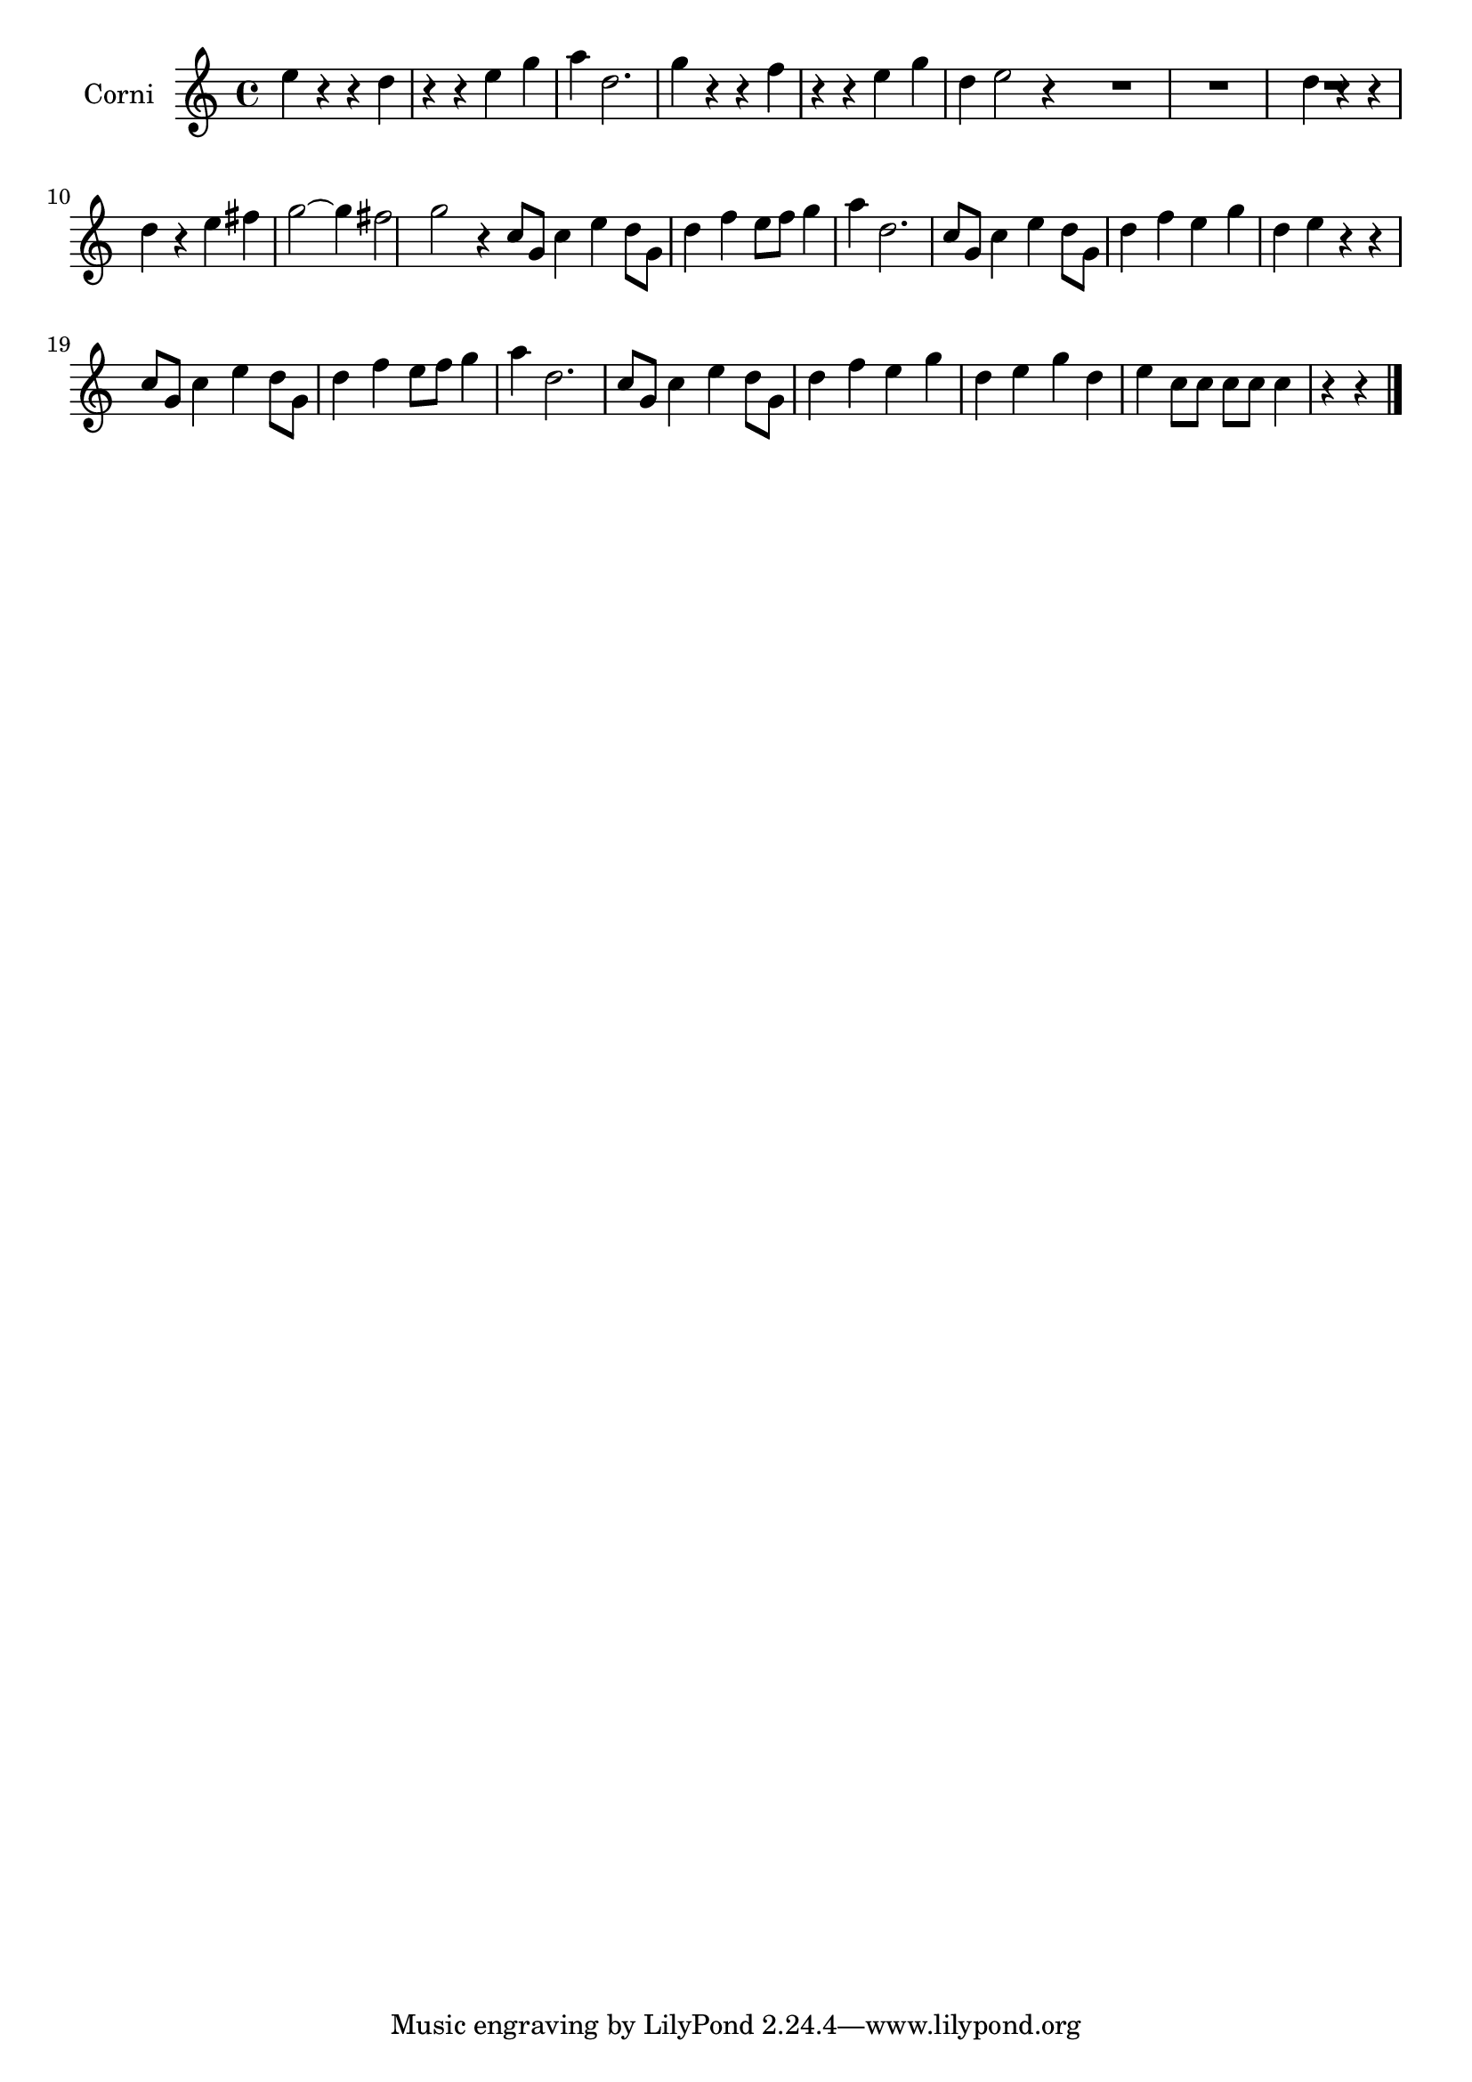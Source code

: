 \new Staff  {
	\set Staff.instrumentName="Corni"
	\set Staff.midiInstrument="french horn"
	\transposition d
	\key c \major
	\clef treble
	\relative c'' {
		e4 r r |
		d r r |
		e g a |
		d,2. |
		g4 r r |
		f r r |
		e g d |
		e2 r4 \bar ":|:"
		R2.*3 |
		d4 r r |
		d r e |
		fis g2~ |
		g4 fis2 |
		g r4 \bar ":|:" 
		c,8 g c4 e |
		d8 g, d'4 f |
		e8 f g4 a |
		d,2. |
		c8 g c4 e |
		d8 g, d'4 f |
		e g d |
		e r r |
		c8 g c4 e |
		d8 g, d'4 f |
		e8 f g4 a |
		d,2. |
		c8 g c4 e |
		d8 g, d'4 f |
		e g d |
		e g d |
		e c8 c c c |
		c4 r r |
	\bar "|."
	}

}
